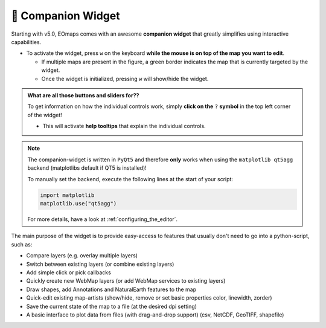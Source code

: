 

.. _companion_widget:

🧰 Companion Widget
--------------------

Starting with v5.0, EOmaps comes with an awesome **companion widget** that greatly
simplifies using interactive capabilities.

- To activate the widget, press ``w`` on the keyboard **while the mouse is on top of the map you want to edit**.

  - If multiple maps are present in the figure, a green border indicates the map that is currently targeted by the widget.
  - Once the widget is initialized, pressing ``w`` will show/hide the widget.


.. admonition:: What are all those buttons and sliders for??

    To get information on how the individual controls work, simply **click on the** ``?`` **symbol** in the top left corner of the widget!

    - This will activate **help tooltips** that explain the individual controls.


.. image:: _static/minigifs/companion_widget.gif
    :align: center


.. note::

    The companion-widget is written in ``PyQt5`` and therefore **only** works when using
    the ``matplotlib qt5agg`` backend (matplotlibs default if QT5 is installed)!

    To manually set the backend, execute the following lines at the start of your script:

    .. code-block:: python

        import matplotlib
        matplotlib.use("qt5agg")

    For more details, have a look at :ref:`configuring_the_editor`.

The main purpose of the widget is to provide easy-access to features that usually don't need to go into
a python-script, such as:

- Compare layers (e.g. overlay multiple layers)
- Switch between existing layers (or combine existing layers)
- Add simple click or pick callbacks
- Quickly create new WebMap layers (or add WebMap services to existing layers)
- Draw shapes, add Annotations and NaturalEarth features to the map
- Quick-edit existing map-artists
  (show/hide, remove or set basic properties color, linewidth, zorder)
- Save the current state of the map to a file (at the desired dpi setting)
- A basic interface to plot data from files (with drag-and-drop support)
  (csv, NetCDF, GeoTIFF, shapefile)
